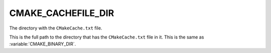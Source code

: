 CMAKE_CACHEFILE_DIR
-------------------

The directory with the ``CMakeCache.txt`` file.

This is the full path to the directory that has the ``CMakeCache.txt``
file in it.  This is the same as :variable:`CMAKE_BINARY_DIR`.
